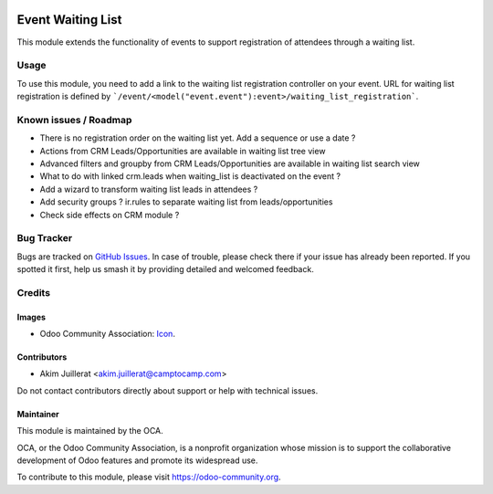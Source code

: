 .. image:: https://img.shields.io/badge/license-AGPL--3-blue.png
   :target: https://www.gnu.org/licenses/agpl
   :alt: License: AGPL-3

==================
Event Waiting List
==================

This module extends the functionality of events to support registration of
attendees through a waiting list.

Usage
=====

To use this module, you need to add a link to the waiting list registration
controller on your event.
URL for waiting list registration is defined by ```/event/<model("event.event"):event>/waiting_list_registration```.

Known issues / Roadmap
======================

* There is no registration order on the waiting list yet. Add a sequence or use a date ?
* Actions from CRM Leads/Opportunities are available in waiting list tree view
* Advanced filters and groupby from CRM Leads/Opportunities are available in waiting list search view
* What to do with linked crm.leads when waiting_list is deactivated on the event ?
* Add a wizard to transform waiting list leads in attendees ?
* Add security groups ? ir.rules to separate waiting list from leads/opportunities
* Check side effects on CRM module ?

Bug Tracker
===========

Bugs are tracked on `GitHub Issues
<https://github.com/camptocamp/odoo-event-addons/issues>`_. In case of trouble, please
check there if your issue has already been reported. If you spotted it first,
help us smash it by providing detailed and welcomed feedback.

Credits
=======

Images
------

* Odoo Community Association: `Icon <https://odoo-community.org/logo.png>`_.

Contributors
------------

* Akim Juillerat <akim.juillerat@camptocamp.com>

Do not contact contributors directly about support or help with technical issues.

Maintainer
----------

.. image:: https://odoo-community.org/logo.png
   :alt: Odoo Community Association
   :target: https://odoo-community.org

This module is maintained by the OCA.

OCA, or the Odoo Community Association, is a nonprofit organization whose
mission is to support the collaborative development of Odoo features and
promote its widespread use.

To contribute to this module, please visit https://odoo-community.org.
